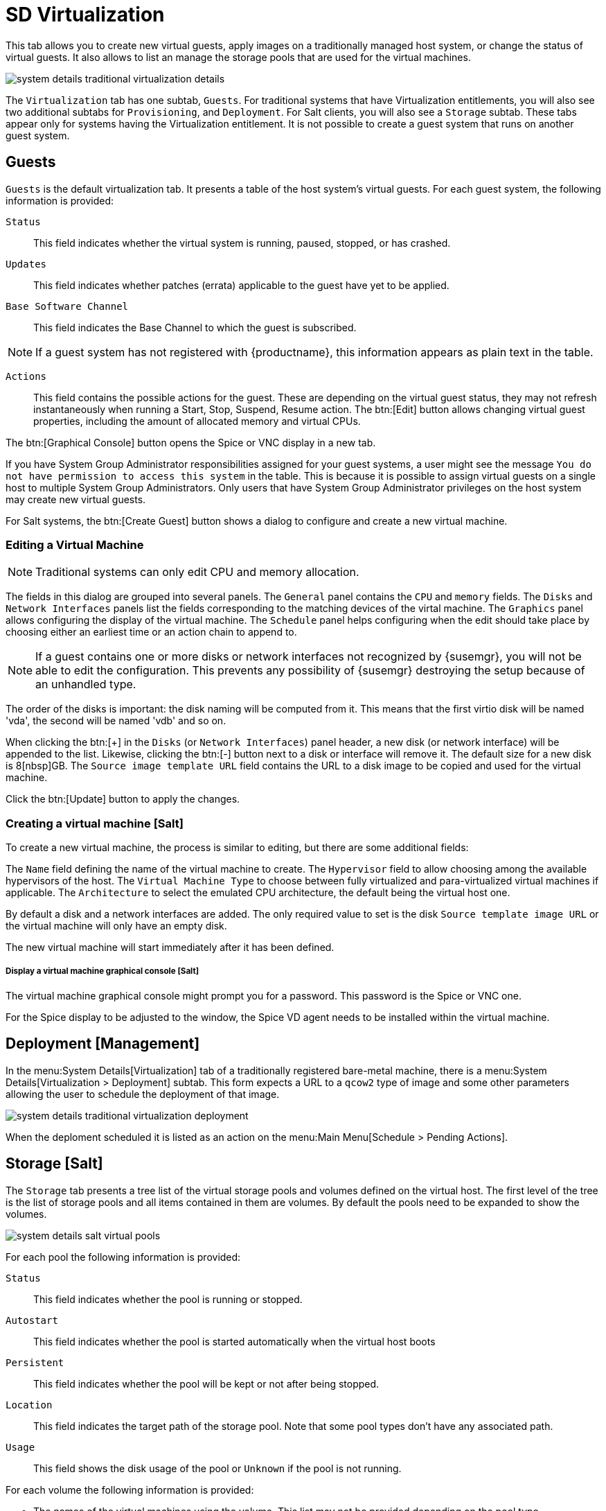 [[sd-virtualization]]
= SD Virtualization

This tab allows you to create new virtual guests, apply images on a
traditionally managed host system, or change the status of virtual guests.
It also allows to list an manage the storage pools that are used for the virtual machines.


// TODO Update the screenshot for a salt minion
image::system_details_traditional_virtualization_details.png[scaledwidth=80%]

The [guimenu]``Virtualization`` tab has one subtab, [guimenu]``Guests``.
For traditional systems that have Virtualization entitlements, you will also see two additional subtabs for [guimenu]``Provisioning``, and [guimenu]``Deployment``.
For Salt clients, you will also see a [guimenu]``Storage`` subtab.
These tabs appear only for systems having the Virtualization entitlement.
It is not possible to create a guest system that runs on another guest system.

[float]
[[sdc-guests]]
== Guests

[guimenu]``Guests`` is the default virtualization tab.
It presents a table of the host system's virtual guests.
For each guest system, the following information is provided:

[guimenu]``Status``::
This field indicates whether the virtual system is running, paused, stopped, or has crashed.

[guimenu]``Updates``::
This field indicates whether patches (errata) applicable to the guest have yet to be applied.

[guimenu]``Base Software Channel``::
This field indicates the Base Channel to which the guest is subscribed.


[NOTE]
====
If a guest system has not registered with {productname}, this information appears as plain text in the table.
====

[guimenu]``Actions``::
This field contains the possible actions for the guest.
These are depending on the virtual guest status, they may not refresh instantaneously when running a Start, Stop, Suspend, Resume action.
The btn:[Edit] button allows changing virtual guest properties, including the amount of allocated memory and virtual CPUs.

The btn:[Graphical Console] button opens the Spice or VNC display in a new tab.

If you have System Group Administrator responsibilities assigned for your guest systems, a user might see the message [guimenu]``You do not have permission to access this system`` in the table.
This is because it is possible to assign virtual guests on a single host to multiple System Group Administrators.
Only users that have System Group Administrator privileges on the host system may create new virtual guests.

For Salt systems, the btn:[Create Guest] button shows a dialog to configure and create a new virtual machine.

[float]
[[sd-editing-a-vm]]
=== Editing a Virtual Machine

[NOTE]
====
Traditional systems can only edit CPU and memory allocation.
====

The fields in this dialog are grouped into several panels.
The [guimenu]``General`` panel contains the [guimenu]``CPU`` and [guimenu]``memory`` fields.
The [guimenu]``Disks`` and [guimenu]``Network Interfaces`` panels list the fields corresponding to the matching devices of the virtal machine.
The [guimenu]``Graphics`` panel allows configuring the display of the virtual machine.
The [guimenu]``Schedule`` panel helps configuring when the edit should take place by choosing either an earliest time or an action chain to append to.

[NOTE]
====
If a guest contains one or more disks or network interfaces not recognized by {susemgr}, you will not be able to edit the configuration.
This prevents any possibility of {susemgr} destroying the setup because of an unhandled type.
====

The order of the disks is important: the disk naming will be computed from it. This means that the first virtio disk will be named 'vda', the second will be named 'vdb' and so on.

When clicking the btn:[+] in the [guimenu]``Disks`` (or [guimenu]``Network Interfaces``) panel header, a new disk (or network interface) will be appended to the list.
Likewise, clicking the btn:[-] button next to a disk or interface will remove it.
The default size for a new disk is 8[nbsp]GB.
The [guimenu]``Source image template URL`` field contains the URL to a disk image to be copied and used for the virtual machine.

Click the btn:[Update] button to apply the changes.

// TODO Add a screenshot of the edit page, maybe more

[float]
[[sd-createing-a-vm-salt]]
=== Creating a virtual machine [Salt]

To create a new virtual machine, the process is similar to editing, but there are some additional fields:

The [guimenu]``Name`` field defining the name of the virtual machine to create.
The [guimenu]``Hypervisor`` field to allow choosing among the available hypervisors of the host.
The [guimenu]``Virtual Machine Type`` to choose between fully virtualized and para-virtualized virtual machines if applicable.
The [guimenu]``Architecture`` to select the emulated CPU architecture, the default being the virtual host one.

By default a disk and a network interfaces are added. The only required value to set is the disk [guimenu]``Source template image URL`` or the virtual machine will only have an empty disk.

The new virtual machine will start immediately after it has been defined.

// TODO Add a screenshot of the create page showing the additional fields


[float]
[[sdc-virt-host-guest-graphical-console]]
===== Display a virtual machine graphical console [Salt]

The virtual machine graphical console might prompt you for a password.
This password is the Spice or VNC one.

// TODO Add a screenshot of the graphical console

For the Spice display to be adjusted to the window, the Spice VD agent needs to be installed within the virtual machine.


[[sd-virtualization-deployment-management]]
== Deployment [Management]

In the menu:System Details[Virtualization] tab of a traditionally registered bare-metal machine, there is a  menu:System Details[Virtualization > Deployment] subtab. This form expects a URL to a ``qcow2`` type of image and some other parameters allowing the user to schedule the deployment of that image.

image::system_details_traditional_virtualization_deployment.png[scaledwidth=80%]

When the deploment scheduled it is listed as an action on the menu:Main Menu[Schedule > Pending Actions].

== Storage [Salt]

The [guimenu]``Storage`` tab presents a tree list of the virtual storage pools and volumes defined on the virtual host.
The first level of the tree is the list of storage pools and all items contained in them are volumes.
By default the pools need to be expanded to show the volumes.

image::modules/reference/assets/images/system_details_salt_virtual_pools.png[scaledwidth=80%]

For each pool the following information is provided:

[guimenu]``Status``::
This field indicates whether the pool is running or stopped.

[guimenu]``Autostart``::
This field indicates whether the pool is started automatically when the virtual host boots

[guimenu]``Persistent``::
This field indicates whether the pool will be kept or not after being stopped.

[guimenu]``Location``::
This field indicates the target path of the storage pool.
Note that some pool types don't have any associated path.

[guimenu]``Usage``::
This field shows the disk usage of the pool or [guimenu]``Unknown`` if the pool is not running.

For each volume the following information is provided:

* The names of the virtual machines using the volume.
This list may not be provided depending on the pool type.

* The disk usage of the volume.

=== Refreshing a pool

[systemitem]``Libvirt`` doesn't update the pool usage and contents in real time.
In order to update the usage or to see a volume that has been created outside of {productname}, the pool needs to be refreshed.
Click the [guimenu]``Refresh`` button to schedule a refresh of the pool.

=== Creating a pool

To create a storage pool click the [guimenu]``Create Pool`` button.
This opens a new page with a form to define the pool.
It contains the following fields:

[guimenu]``name``::
The name of the pool to create.

[guimenu]``type``::
The type of the pool to create.
The list of available types depends on the virtual host setup.
// TODO Add a note on the supported types pointing to SUSE Documentation

[guimenu]``Start during virtual host boot``::
When this box is checked the storage pool will be automatically started during the virtual host boot.

[guimenu]``Earliest``::
The earliest time the pool creation action should be scheduled.

[guimenu]``Add to``::
Add the pool creation action to a new or already created action chain.

All the remaining fields are depending on the selected field type.
These fields are grouped in two panels:

* the [guimenu]``Source`` panel contains the data about the device holding the pool.
* the [guimenu]``Target`` panel contains the data about where to find the pool on the virtual host.

==== Source fields

[guimenu]``Device path``::
Path to a device containing the pool data

[guimenu]``Partition separator``::
Tell libvirt to use ``'p'`` as a partition separator in the path name.

[guimenu]``Format``::
Select the format of the pool source.
The values from this field are depending on the pool type.

[guimenu]``Host name``::
IP or FQDN of the remote machine providing access to the pool.

[guimenu]``Port``::
Port of the remote machine providing access to the pool.

[guimenu]``iSCSI Qualified Name``::
iSCSI Qualified Name of the iSCSI target.

[guimenu]``IQN Initiator``::
iSCSI Qualified Name of the initiator to connect to.

[guimenu]``Username``::
Username to use to connect to the remote storage

[guimenu]``Passphrase``::
Password to use to connect to the remote storage.
For RBD pools, this is the base64 encoded key.

[guimenu]``Source name``::
Name of the storage pool source.

[guimenu]``Directory``::
Path to the directory of the pool.

[guimenu]``Subdirectory``::
Absolute path relative to the Gluster volume to use.

[guimenu]``Adapter type``::
Select the controller type, either``fc_host`` or ``scsi_host``.

[guimenu]``Adapter name``::
SCSI adapter name for ``scsi_host`` controller.

[guimenu]``Adapter parent PCI address``::
PCI address of the SCSI host in the ``0000:00:00.0`` format.
Those can be listed using [systemitem]``lsscsi -v``.

[guimenu]``Adapter parent address unique ID``::
Unique ID of the SCSI host as found in ``/sys/class/scsi_host/host*/unique_id`` file.

[guimenu]``Adapter parent name``::
Name of the vport capable parent SCSI host of the virtual Host Bus Adapter (vHBA).

[guimenu]``Adapter parent wwnn``::
World Wide Node Name used by the ``fc_host`` to identify the vHBA parent device.

[guimenu]``Adapter parent wwpn``::
World Wide Port Name used by the ``fc_host`` to identify the vHBA parent device.

[guimenu]``Adapter parent fabric wwn``::
Fabric WWN of the vHBA parent device.

[guimenu]``Adapter wwnn``::
World Wide Node Name used by the ``fc_host`` to identify the vHBA device.

[guimenu]``Adapter wwpn``::
World Wide Port Name used by the ``fc_host`` to identify the vHBA device.

[guimenu]``Manage vHBA deletion``::
If checked the vHBA will be destroyed with the pool is destroyed.
This property will be automatically activated if there is no existing vHBA.

==== Target fields

[guimenu]``Path``::
Path to the storage pool mount or device on the virtual host.

[guimenu]``Owner ID``::
ID of the user owning the path folder or file.

[guimenu]``Group ID``::
ID of the group owning the path folder or file.

[guimenu]``Permission mode``::
Octal representation of the permissions to set on the path folder or file.

[guimenu]``SELinux label``::
SELinux label to set on the path folder or file.

=== Editing a pool

To edit the properties of storage pool, click the [guimenu]``Edit pool`` button in the pool's row.
A dialog with the same fields than when creating a pool will be opened.

=== Deleting a pool

To delete a storage pool, click the [guimenu]``Delete`` button in the pool's row.
By default the action only removes the storage pool definition but keeps the data.
To really clear the data, click the checkbox in the opened modal dialog before click the [guimenu]``Delete`` confirmation button.

Note that actually deleting the volumes and pool is depending on the pool type.
